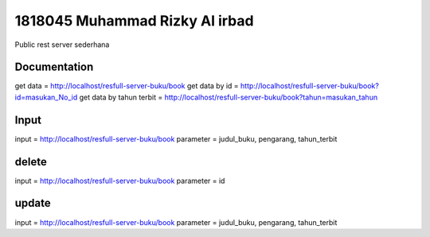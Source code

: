 ###################
1818045 Muhammad Rizky Al irbad
###################
Public rest server sederhana

*******************
Documentation
*******************
get data = http://localhost/resfull-server-buku/book
get data by id = http://localhost/resfull-server-buku/book?id=masukan_No_id
get data by tahun terbit = http://localhost/resfull-server-buku/book?tahun=masukan_tahun

*******************
Input
*******************
input = http://localhost/resfull-server-buku/book
parameter = judul_buku, pengarang, tahun_terbit

*******************
delete
*******************
input = http://localhost/resfull-server-buku/book
parameter = id

*******************
update
*******************
input = http://localhost/resfull-server-buku/book
parameter = judul_buku, pengarang, tahun_terbit
